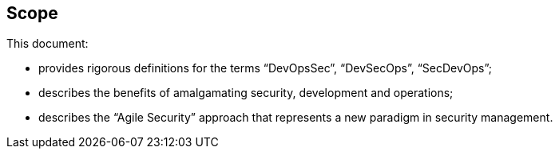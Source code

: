 
[[scope]]
== Scope

This document:

* provides rigorous definitions for the terms “DevOpsSec”, “DevSecOps”, “SecDevOps”;

* describes the benefits of amalgamating security, development and operations;

* describes the “Agile Security” approach that represents a new paradigm in security management.


